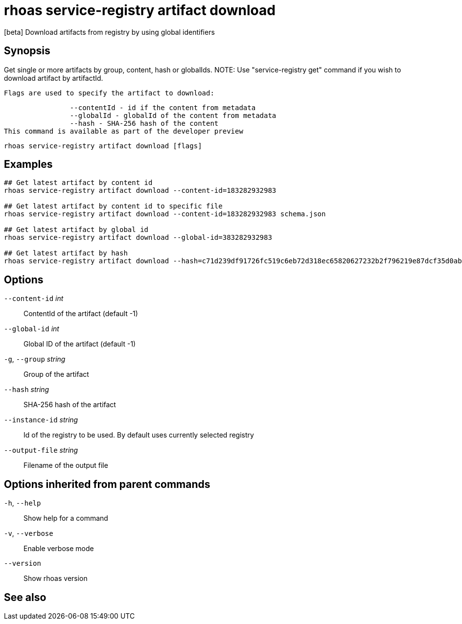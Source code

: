 ifdef::env-github,env-browser[:context: cmd]
[id='ref-rhoas-service-registry-artifact-download_{context}']
= rhoas service-registry artifact download

[role="_abstract"]
[beta] Download artifacts from registry by using global identifiers

[discrete]
== Synopsis

Get single or more artifacts by group, content, hash or globalIds. 
		NOTE: Use "service-registry get" command if you wish to download artifact by artifactId.

		Flags are used to specify the artifact to download:

		--contentId - id if the content from metadata
		--globalId - globalId of the content from metadata
		--hash - SHA-256 hash of the content
This command is available as part of the developer preview


....
rhoas service-registry artifact download [flags]
....

[discrete]
== Examples

....

## Get latest artifact by content id
rhoas service-registry artifact download --content-id=183282932983

## Get latest artifact by content id to specific file
rhoas service-registry artifact download --content-id=183282932983 schema.json

## Get latest artifact by global id
rhoas service-registry artifact download --global-id=383282932983

## Get latest artifact by hash
rhoas service-registry artifact download --hash=c71d239df91726fc519c6eb72d318ec65820627232b2f796219e87dcf35d0ab4

....

[discrete]
== Options

      `--content-id` _int_::       ContentId of the artifact (default -1)
      `--global-id` _int_::        Global ID of the artifact (default -1)
  `-g`, `--group` _string_::       Group of the artifact
      `--hash` _string_::          SHA-256 hash of the artifact
      `--instance-id` _string_::   Id of the registry to be used. By default uses currently selected registry
      `--output-file` _string_::   Filename of the output file

[discrete]
== Options inherited from parent commands

  `-h`, `--help`::      Show help for a command
  `-v`, `--verbose`::   Enable verbose mode
      `--version`::     Show rhoas version

[discrete]
== See also


ifdef::env-github,env-browser[]
* link:rhoas_service-registry_artifact.adoc#rhoas-service-registry-artifact[rhoas service-registry artifact]	 - [beta] Manage Service Registry Artifacts commands
endif::[]
ifdef::pantheonenv[]
* link:{path}#ref-rhoas-service-registry-artifact_{context}[rhoas service-registry artifact]	 - [beta] Manage Service Registry Artifacts commands
endif::[]

